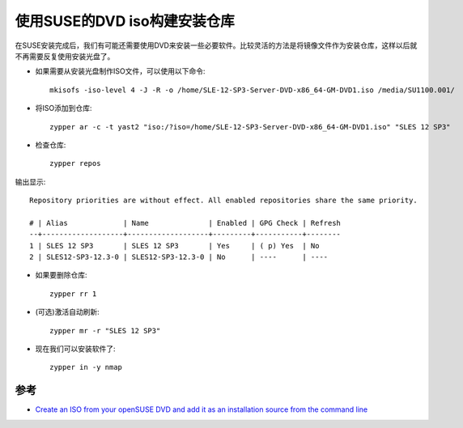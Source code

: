 .. _suse_iso_repo:

================================
使用SUSE的DVD iso构建安装仓库
================================

在SUSE安装完成后，我们有可能还需要使用DVD来安装一些必要软件。比较灵活的方法是将镜像文件作为安装仓库，这样以后就不再需要反复使用安装光盘了。

- 如果需要从安装光盘制作ISO文件，可以使用以下命令::

   mkisofs -iso-level 4 -J -R -o /home/SLE-12-SP3-Server-DVD-x86_64-GM-DVD1.iso /media/SU1100.001/

- 将ISO添加到仓库::

   zypper ar -c -t yast2 "iso:/?iso=/home/SLE-12-SP3-Server-DVD-x86_64-GM-DVD1.iso" "SLES 12 SP3"

- 检查仓库::

   zypper repos

输出显示::

   Repository priorities are without effect. All enabled repositories share the same priority.
   
   # | Alias             | Name              | Enabled | GPG Check | Refresh
   --+-------------------+-------------------+---------+-----------+--------
   1 | SLES 12 SP3       | SLES 12 SP3       | Yes     | ( p) Yes  | No     
   2 | SLES12-SP3-12.3-0 | SLES12-SP3-12.3-0 | No      | ----      | ----

- 如果要删除仓库::

   zypper rr 1

- (可选)激活自动刷新::

   zypper mr -r "SLES 12 SP3"

- 现在我们可以安装软件了::

   zypper in -y nmap

参考
======

- `Create an ISO from your openSUSE DVD and add it as an installation source from the command line <https://www.suse.com/c/create-iso-your-opensuse-dvd-and-add-it-installation-source-command-line/>`_
